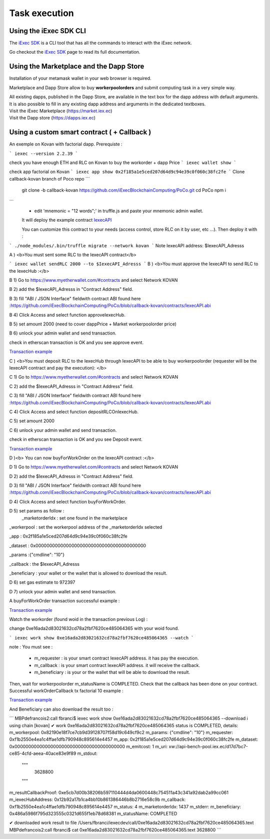 Task execution
==============




Using the iExec SDK CLI
-----------------------



The `iExec SDK <https://github.com/iExecBlockchainComputing/iexec-sdk/>`_ is a CLI tool that has all the commands to interact with the iExec network.

Go checkout the `iExec SDK <https://github.com/iExecBlockchainComputing/iexec-sdk/>`_ page to read its full documentation.


Using the Marketplace and the Dapp Store
----------------------------------------

Installation of your metamask wallet in your web browser is required.

Marketplace and Dapp Store allow to buy **workerpoolorders** and submit computing task in a very simple way.

| All existing dapps, published in the Dapp Store, are available in the text box for the dapp address with default arguments.
| It is also possible to fill in any existing dapp address and arguments in the dedicated textboxes.

.. image:: _images/buy_sell.png


| Visit the iExec Marketplace (https://market.iex.ec)
| Visit the Dapp store (https://dapps.iex.ec)

Using a custom smart contract ( + Callback )
--------------------------------------------

An exemple on Kovan with factorial dapp.
Prerequiste :

```
iexec --version
2.2.39
```

check you have enough ETH and RLC on Kovan to buy the workorder + dapp Price
```
iexec wallet show
```

check app factorial on Kovan
```
iexec app show 0x2f185a1e5ced207d64d9c94e39c0f060c38fc2fe
```
Clone callback-kovan branch of Poco repo
```
  git clone -b callback-kovan https://github.com/iExecBlockchainComputing/PoCo.git
  cd PoCo
  npm i
```
  * edit 'mnemonic = "12 words";' in truffle.js and paste your mnemonic admin wallet.

  It will deploy the example contract `IexecAPI <https://github.com/iExecBlockchainComputing/PoCo/blob/callback/contracts/IexecAPI.sol/>`_

  You can customize this contract to your needs (access control, store RLC on it by user, etc ...). Then deploy it with :

```
./node_modules/.bin/truffle migrate --network kovan
```
Note IexecAPI address: $IexecAPI_Adresss

A ) <b>You must sent some RLC to the IexecAPI contract</b>

```
iexec wallet sendRLC 2000 --to $IexecAPI_Adresss
```
B ) <b>You must approve the IexecAPI to send RLC to the IexecHub  :</b>

B 1) Go to https://www.myetherwallet.com/#contracts and select Network KOVAN

B 2) add the $IexecAPI_Adresss  in "Contract Address" field.

B 3) fill "ABI / JSON Interface" fieldwith contract ABI found here :https://github.com/iExecBlockchainComputing/PoCo/blob/callback-kovan/contracts/IexecAPI.abi

B 4) Click Access and select function approveIexecHub.

B 5) set amount 2000  (need to cover dappPrice + Market workerpoolorder price)

B 6) unlock your admin wallet and send transaction.

check in etherscan transaction is OK and you see approve event.

`Transaction example <https://kovan.etherscan.io/tx/0x8083bb585e1414c2833d16637c96deadb0e01ec87891b69fecc8e16b26bdbf21/>`_


C ) <b>You must deposit RLC to the IexecHub through IexecAPI to be able to buy workerpoolorder (requester will be the IexecAPI contract and pay the execution): </b>

C 1) Go to https://www.myetherwallet.com/#contracts and select Network KOVAN

C 2) add the $IexecAPI_Adresss  in "Contract Address" field.

C 3) fill "ABI / JSON Interface" fieldwith contract ABI found here :https://github.com/iExecBlockchainComputing/PoCo/blob/callback-kovan/contracts/IexecAPI.abi

C 4) Click Access and select function depositRLCOnIexecHub.

C 5) set amount 2000

C 6) unlock your admin wallet and send transaction.


check in etherscan transaction is OK and you see Deposit event.

`Transaction example <https://kovan.etherscan.io/tx/0x378ad8c8da3c4463ad9decca4a4974dd6eeba53cea444a155db2d0578bdfeb91/>`_

D )<b> You can now buyForWorkOrder on the IexecAPI contract :</b>

D 1) Go to https://www.myetherwallet.com/#contracts and select Network KOVAN

D 2) add the $IexecAPI_Adresss  in "Contract Address" field.

D 3) fill "ABI / JSON Interface" fieldwith contract ABI found here :https://github.com/iExecBlockchainComputing/PoCo/blob/callback-kovan/contracts/IexecAPI.abi

D 4) Click Access and select function buyForWorkOrder.

D 5) set params as follow :
 _marketorderIdx : set one found in the marketplace

_workerpool : set the workerpool address of the _marketorderIdx selected

_app : 0x2f185a1e5ced207d64d9c94e39c0f060c38fc2fe

_dataset : 0x0000000000000000000000000000000000000000

_params :{"cmdline": "10"}

_callback : the $IexecAPI_Adresss

_beneficiary : your wallet or the wallet that is allowed to download the result.

D 6) set gas estimate to 972397

D 7) unlock your admin wallet and send transaction.

A buyForWorkOrder transaction successful example :

`Transaction example <https://kovan.etherscan.io/tx/0xb465f9980848f030526035812181263f332fdefe9577aa3e1a7fdda08c2330f9/>`_

Watch the workorder (found woid in the transaction previous Log) :

change 0xe16ada2d83021632cd78a2fbf7620ce485064365 with your woid found.

```
iexec work show 0xe16ada2d83021632cd78a2fbf7620ce485064365 --watch
```

note : You must see :

 * m_requester  : is your smart contract IexecAPI address. it has pay the execution.
 * m_callback   : is your smart contract IexecAPI address. it will receive the callback.
 * m_beneficiary : is your or the wallet that will be able to download the result.

Then, wait for workerpoolorder m_statusName is COMPLETED.
Check that the callback has been done on your contract.
Successful workOrderCallback tx factorial 10 example :

`Transaction example <https://kovan.etherscan.io/tx/0x562094cf17e83d4c8e8f6d0a05e8a742f88270d37c77e977e6d75160deb6c72c#eventlog/>`_

And Beneficiary can also download the result too :

```
MBPdefrancois2:call fbranci$ iexec work show   0xe16ada2d83021632cd78a2fbf7620ce485064365 --download
ℹ using chain [kovan]
✔ work 0xe16ada2d83021632cd78a2fbf7620ce485064365 status is COMPLETED, details:
m_workerpool:          0x82190e18f7ce7cb9d39128707f58d19c649cf9c2
m_params:              {"cmdline": "10"}
m_requester:           0xf1b2550e4ea1c4ffae1dfb790948c895614e4457
m_app:                 0x2f185a1e5ced207d64d9c94e39c0f060c38fc2fe
m_dataset:             0x0000000000000000000000000000000000000000
m_emitcost:            1
m_uri:                 xw://api-bench-pool.iex.ec/d17d7bc7-ce85-4cfd-aeea-40ace83e9f89
m_stdout:
  """
    3628800

  """
m_resultCallbackProof: 0xe5cb7d00b38206b597110444d4da0600448c754511a43c341a92dab2a99cc061
m_iexecHubAddress:     0x12b92a17b1ca4bb10b861386446b8b2716e58c9b
m_callback:            0xf1b2550e4ea1c4ffae1dfb790948c895614e4457
m_status:              4
m_marketorderIdx:      1437
m_stderr:
m_beneficiary:         0x486a5986f795d323555c0321d655f1eb78d68381
m_statusName:          COMPLETED

✔ downloaded work result to file /Users/fbranci/iexecdev/call/0xe16ada2d83021632cd78a2fbf7620ce485064365.text
MBPdefrancois2:call fbranci$ cat 0xe16ada2d83021632cd78a2fbf7620ce485064365.text
3628800
```
